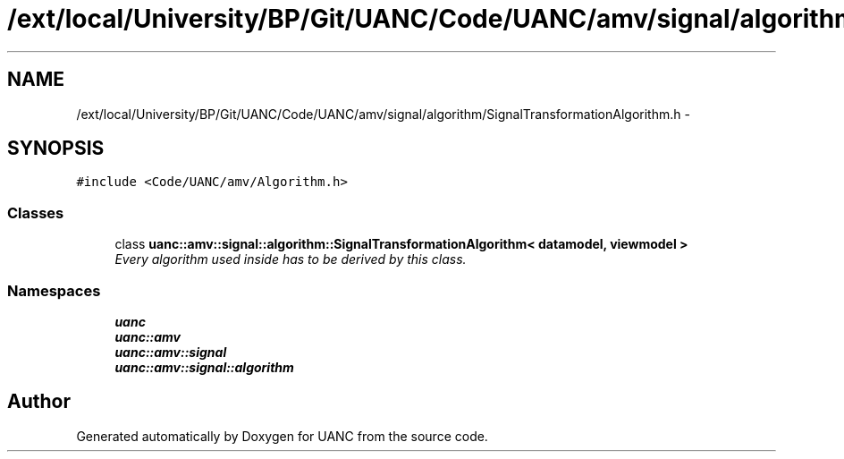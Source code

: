 .TH "/ext/local/University/BP/Git/UANC/Code/UANC/amv/signal/algorithm/SignalTransformationAlgorithm.h" 3 "Tue Mar 28 2017" "Version 0.1" "UANC" \" -*- nroff -*-
.ad l
.nh
.SH NAME
/ext/local/University/BP/Git/UANC/Code/UANC/amv/signal/algorithm/SignalTransformationAlgorithm.h \- 
.SH SYNOPSIS
.br
.PP
\fC#include <Code/UANC/amv/Algorithm\&.h>\fP
.br

.SS "Classes"

.in +1c
.ti -1c
.RI "class \fBuanc::amv::signal::algorithm::SignalTransformationAlgorithm< datamodel, viewmodel >\fP"
.br
.RI "\fIEvery algorithm used inside has to be derived by this class\&. \fP"
.in -1c
.SS "Namespaces"

.in +1c
.ti -1c
.RI " \fBuanc\fP"
.br
.ti -1c
.RI " \fBuanc::amv\fP"
.br
.ti -1c
.RI " \fBuanc::amv::signal\fP"
.br
.ti -1c
.RI " \fBuanc::amv::signal::algorithm\fP"
.br
.in -1c
.SH "Author"
.PP 
Generated automatically by Doxygen for UANC from the source code\&.
